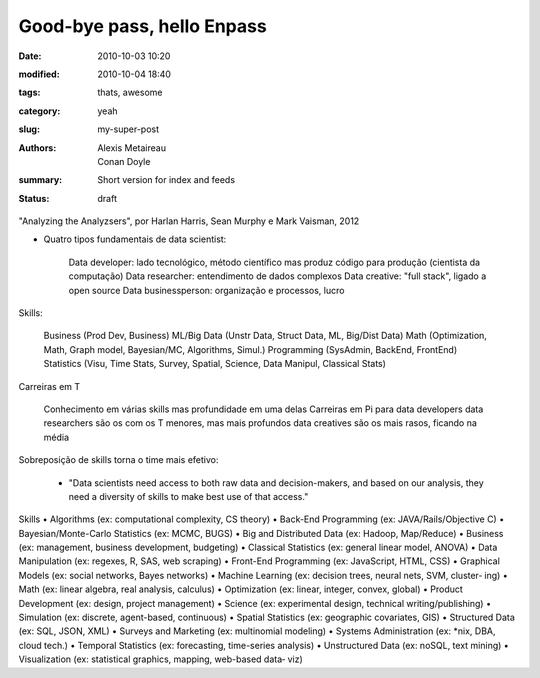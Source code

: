 Good-bye pass, hello Enpass
###########################

:date: 2010-10-03 10:20
:modified: 2010-10-04 18:40
:tags: thats, awesome
:category: yeah
:slug: my-super-post
:authors: Alexis Metaireau, Conan Doyle
:summary: Short version for index and feeds
:status: draft
"Analyzing the Analyzsers", por Harlan Harris, Sean Murphy e Mark Vaisman, 2012

- Quatro tipos fundamentais de data scientist:

    Data developer: lado tecnológico, método científico mas produz código para produção (cientista da computação)
    Data researcher: entendimento de dados complexos
    Data creative: "full stack", ligado a open source
    Data businessperson: organização e processos, lucro


Skills:

    Business (Prod Dev, Business)
    ML/Big Data (Unstr Data, Struct Data, ML, Big/Dist Data)
    Math (Optimization, Math, Graph model, Bayesian/MC, Algorithms, Simul.)
    Programming (SysAdmin, BackEnd, FrontEnd)
    Statistics (Visu, Time Stats, Survey, Spatial, Science, Data Manipul, Classical Stats)


Carreiras em T

    Conhecimento em várias skills mas profundidade em uma delas
    Carreiras em Pi para data developers
    data researchers são os com os T menores, mas mais profundos
    data creatives são os mais rasos, ficando na média


Sobreposição de skills torna o time mais efetivo:

 - "Data scientists need access to both raw data and decision-makers, and based on our analysis, they need a diversity of skills to make best use of that access."

Skills
• Algorithms (ex: computational complexity, CS theory)
• Back-End Programming (ex: JAVA/Rails/Objective C)
• Bayesian/Monte-Carlo Statistics (ex: MCMC, BUGS)
• Big and Distributed Data (ex: Hadoop, Map/Reduce)
• Business (ex: management, business development, budgeting)
• Classical Statistics (ex: general linear model, ANOVA)
• Data Manipulation (ex: regexes, R, SAS, web scraping)
• Front-End Programming (ex: JavaScript, HTML, CSS)
• Graphical Models (ex: social networks, Bayes networks)
• Machine Learning (ex: decision trees, neural nets, SVM, cluster‐
ing)
• Math (ex: linear algebra, real analysis, calculus)
• Optimization (ex: linear, integer, convex, global)
• Product Development (ex: design, project management)
• Science (ex: experimental design, technical writing/publishing)
• Simulation (ex: discrete, agent-based, continuous)
• Spatial Statistics (ex: geographic covariates, GIS)
• Structured Data (ex: SQL, JSON, XML)
• Surveys and Marketing (ex: multinomial modeling)
• Systems Administration (ex: *nix, DBA, cloud tech.)
• Temporal Statistics (ex: forecasting, time-series analysis)
• Unstructured Data (ex: noSQL, text mining)
• Visualization (ex: statistical graphics, mapping, web-based data‐
viz)
